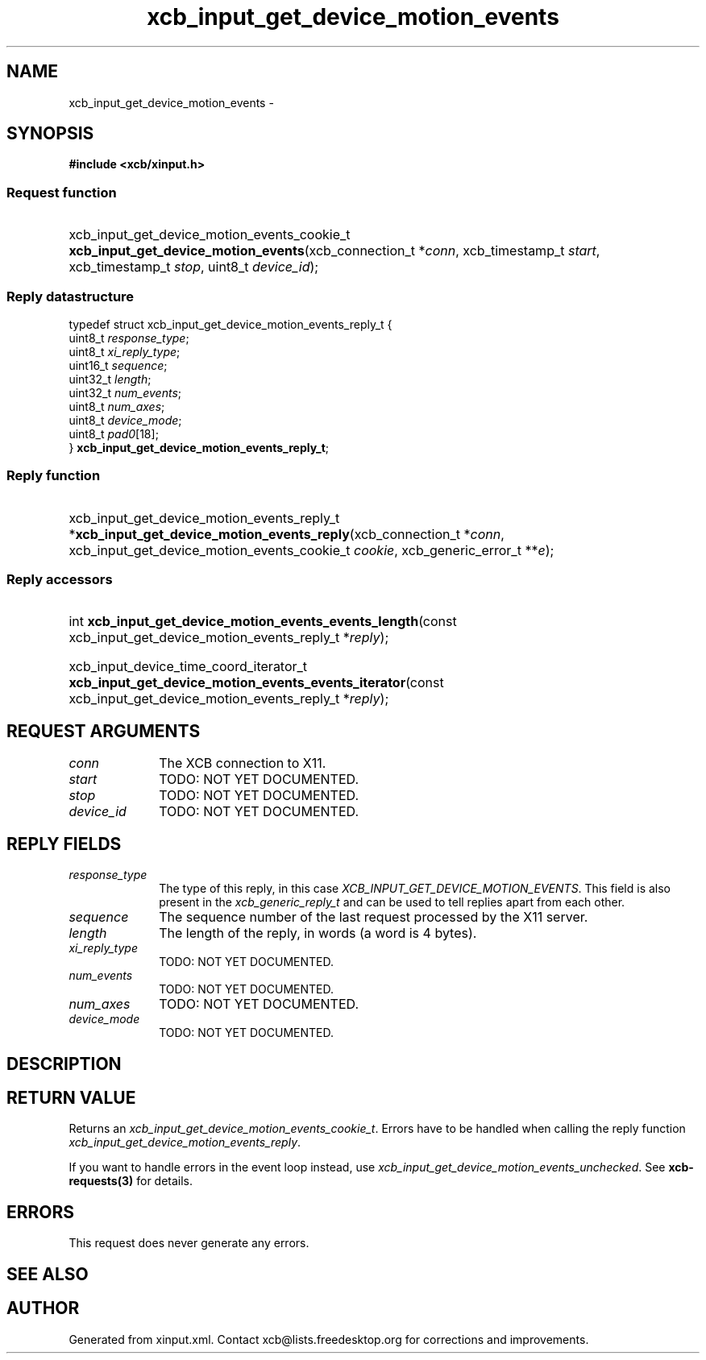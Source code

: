 .TH xcb_input_get_device_motion_events 3  "libxcb 1.13" "X Version 11" "XCB Requests"
.ad l
.SH NAME
xcb_input_get_device_motion_events \- 
.SH SYNOPSIS
.hy 0
.B #include <xcb/xinput.h>
.SS Request function
.HP
xcb_input_get_device_motion_events_cookie_t \fBxcb_input_get_device_motion_events\fP(xcb_connection_t\ *\fIconn\fP, xcb_timestamp_t\ \fIstart\fP, xcb_timestamp_t\ \fIstop\fP, uint8_t\ \fIdevice_id\fP);
.PP
.SS Reply datastructure
.nf
.sp
typedef struct xcb_input_get_device_motion_events_reply_t {
    uint8_t  \fIresponse_type\fP;
    uint8_t  \fIxi_reply_type\fP;
    uint16_t \fIsequence\fP;
    uint32_t \fIlength\fP;
    uint32_t \fInum_events\fP;
    uint8_t  \fInum_axes\fP;
    uint8_t  \fIdevice_mode\fP;
    uint8_t  \fIpad0\fP[18];
} \fBxcb_input_get_device_motion_events_reply_t\fP;
.fi
.SS Reply function
.HP
xcb_input_get_device_motion_events_reply_t *\fBxcb_input_get_device_motion_events_reply\fP(xcb_connection_t\ *\fIconn\fP, xcb_input_get_device_motion_events_cookie_t\ \fIcookie\fP, xcb_generic_error_t\ **\fIe\fP);
.SS Reply accessors
.HP
int \fBxcb_input_get_device_motion_events_events_length\fP(const xcb_input_get_device_motion_events_reply_t *\fIreply\fP);
.HP
xcb_input_device_time_coord_iterator_t \fBxcb_input_get_device_motion_events_events_iterator\fP(const xcb_input_get_device_motion_events_reply_t *\fIreply\fP);
.br
.hy 1
.SH REQUEST ARGUMENTS
.IP \fIconn\fP 1i
The XCB connection to X11.
.IP \fIstart\fP 1i
TODO: NOT YET DOCUMENTED.
.IP \fIstop\fP 1i
TODO: NOT YET DOCUMENTED.
.IP \fIdevice_id\fP 1i
TODO: NOT YET DOCUMENTED.
.SH REPLY FIELDS
.IP \fIresponse_type\fP 1i
The type of this reply, in this case \fIXCB_INPUT_GET_DEVICE_MOTION_EVENTS\fP. This field is also present in the \fIxcb_generic_reply_t\fP and can be used to tell replies apart from each other.
.IP \fIsequence\fP 1i
The sequence number of the last request processed by the X11 server.
.IP \fIlength\fP 1i
The length of the reply, in words (a word is 4 bytes).
.IP \fIxi_reply_type\fP 1i
TODO: NOT YET DOCUMENTED.
.IP \fInum_events\fP 1i
TODO: NOT YET DOCUMENTED.
.IP \fInum_axes\fP 1i
TODO: NOT YET DOCUMENTED.
.IP \fIdevice_mode\fP 1i
TODO: NOT YET DOCUMENTED.
.SH DESCRIPTION
.SH RETURN VALUE
Returns an \fIxcb_input_get_device_motion_events_cookie_t\fP. Errors have to be handled when calling the reply function \fIxcb_input_get_device_motion_events_reply\fP.

If you want to handle errors in the event loop instead, use \fIxcb_input_get_device_motion_events_unchecked\fP. See \fBxcb-requests(3)\fP for details.
.SH ERRORS
This request does never generate any errors.
.SH SEE ALSO
.SH AUTHOR
Generated from xinput.xml. Contact xcb@lists.freedesktop.org for corrections and improvements.
